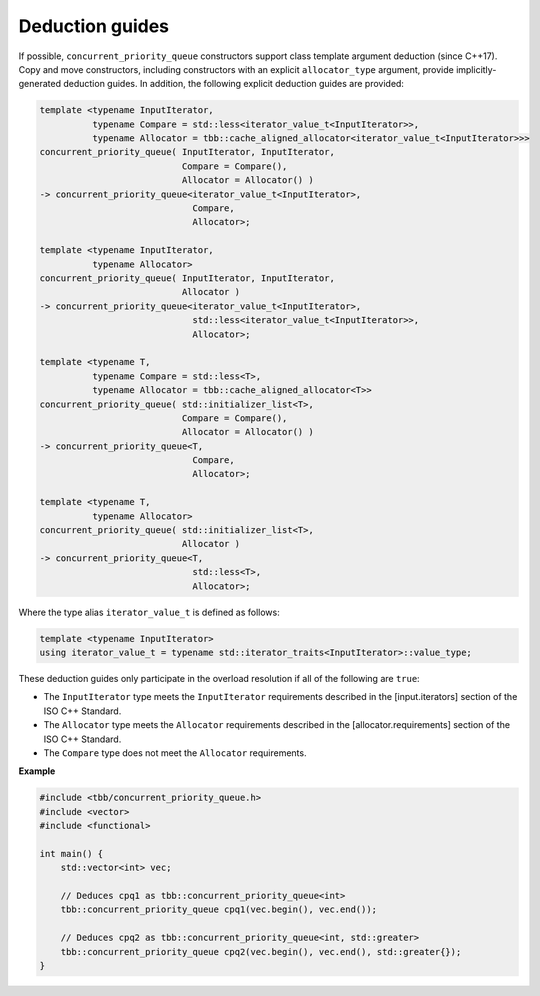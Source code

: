 .. SPDX-FileCopyrightText: 2019-2020 Intel Corporation
..
.. SPDX-License-Identifier: CC-BY-4.0

================
Deduction guides
================

If possible, ``concurrent_priority_queue`` constructors support class template argument deduction (since C++17).
Copy and move constructors, including constructors with an explicit ``allocator_type`` argument,
provide implicitly-generated deduction guides.
In addition, the following explicit deduction guides are provided:

.. code:: cpp

    template <typename InputIterator,
              typename Compare = std::less<iterator_value_t<InputIterator>>,
              typename Allocator = tbb::cache_aligned_allocator<iterator_value_t<InputIterator>>>
    concurrent_priority_queue( InputIterator, InputIterator,
                               Compare = Compare(),
                               Allocator = Allocator() )
    -> concurrent_priority_queue<iterator_value_t<InputIterator>,
                                 Compare,
                                 Allocator>;

    template <typename InputIterator,
              typename Allocator>
    concurrent_priority_queue( InputIterator, InputIterator,
                               Allocator )
    -> concurrent_priority_queue<iterator_value_t<InputIterator>,
                                 std::less<iterator_value_t<InputIterator>>,
                                 Allocator>;

    template <typename T,
              typename Compare = std::less<T>,
              typename Allocator = tbb::cache_aligned_allocator<T>>
    concurrent_priority_queue( std::initializer_list<T>,
                               Compare = Compare(),
                               Allocator = Allocator() )
    -> concurrent_priority_queue<T,
                                 Compare,
                                 Allocator>;

    template <typename T,
              typename Allocator>
    concurrent_priority_queue( std::initializer_list<T>,
                               Allocator )
    -> concurrent_priority_queue<T,
                                 std::less<T>,
                                 Allocator>;

Where the type alias ``iterator_value_t`` is defined as follows:

.. code:: cpp

    template <typename InputIterator>
    using iterator_value_t = typename std::iterator_traits<InputIterator>::value_type;

These deduction guides only participate in the overload resolution if all of the following are ``true``:

* The ``InputIterator`` type meets the ``InputIterator`` requirements described in the [input.iterators] section of the ISO C++ Standard.
* The ``Allocator`` type meets the ``Allocator`` requirements described in the [allocator.requirements] section of the ISO C++ Standard.
* The ``Compare`` type does not meet the ``Allocator`` requirements.

**Example**

.. code:: cpp

    #include <tbb/concurrent_priority_queue.h>
    #include <vector>
    #include <functional>

    int main() {
        std::vector<int> vec;

        // Deduces cpq1 as tbb::concurrent_priority_queue<int>
        tbb::concurrent_priority_queue cpq1(vec.begin(), vec.end());

        // Deduces cpq2 as tbb::concurrent_priority_queue<int, std::greater>
        tbb::concurrent_priority_queue cpq2(vec.begin(), vec.end(), std::greater{});
    }
